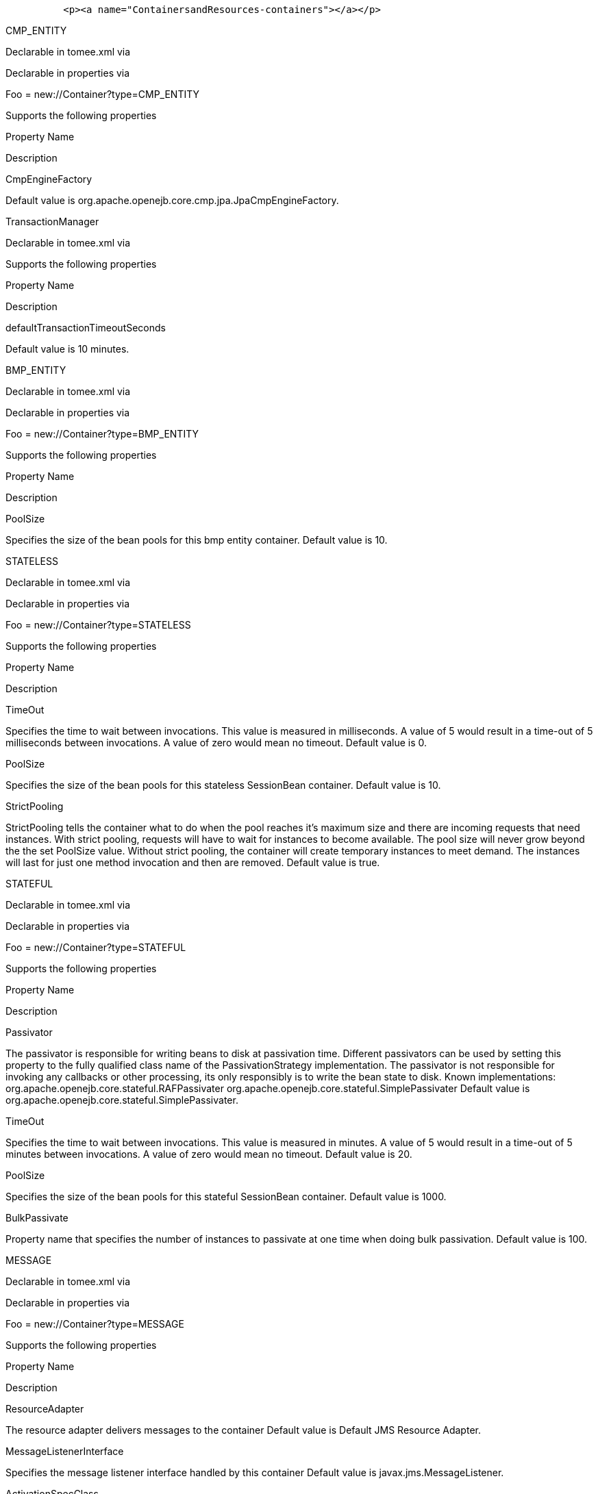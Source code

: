 :index-group: Configuration
:jbake-date: 2018-12-05
:jbake-type: page
:jbake-status: published
:jbake-title: Containers and Resources


....
          <p><a name="ContainersandResources-containers"></a></p>
....

CMP_ENTITY

Declarable in tomee.xml via

Declarable in properties via

Foo = new://Container?type=CMP_ENTITY

Supports the following properties

Property Name

Description

CmpEngineFactory

Default value is org.apache.openejb.core.cmp.jpa.JpaCmpEngineFactory.

TransactionManager

Declarable in tomee.xml via

Supports the following properties

Property Name

Description

defaultTransactionTimeoutSeconds

Default value is 10 minutes.

BMP_ENTITY

Declarable in tomee.xml via

Declarable in properties via

Foo = new://Container?type=BMP_ENTITY

Supports the following properties

Property Name

Description

PoolSize

Specifies the size of the bean pools for this bmp entity container.
Default value is 10.

STATELESS

Declarable in tomee.xml via

Declarable in properties via

Foo = new://Container?type=STATELESS

Supports the following properties

Property Name

Description

TimeOut

Specifies the time to wait between invocations. This value is measured
in milliseconds. A value of 5 would result in a time-out of 5
milliseconds between invocations. A value of zero would mean no timeout.
Default value is 0.

PoolSize

Specifies the size of the bean pools for this stateless SessionBean
container. Default value is 10.

StrictPooling

StrictPooling tells the container what to do when the pool reaches it's
maximum size and there are incoming requests that need instances. With
strict pooling, requests will have to wait for instances to become
available. The pool size will never grow beyond the the set PoolSize
value. Without strict pooling, the container will create temporary
instances to meet demand. The instances will last for just one method
invocation and then are removed. Default value is true.

STATEFUL

Declarable in tomee.xml via

Declarable in properties via

Foo = new://Container?type=STATEFUL

Supports the following properties

Property Name

Description

Passivator

The passivator is responsible for writing beans to disk at passivation
time. Different passivators can be used by setting this property to the
fully qualified class name of the PassivationStrategy implementation.
The passivator is not responsible for invoking any callbacks or other
processing, its only responsibly is to write the bean state to disk.
Known implementations: org.apache.openejb.core.stateful.RAFPassivater
org.apache.openejb.core.stateful.SimplePassivater Default value is
org.apache.openejb.core.stateful.SimplePassivater.

TimeOut

Specifies the time to wait between invocations. This value is measured
in minutes. A value of 5 would result in a time-out of 5 minutes between
invocations. A value of zero would mean no timeout. Default value is 20.

PoolSize

Specifies the size of the bean pools for this stateful SessionBean
container. Default value is 1000.

BulkPassivate

Property name that specifies the number of instances to passivate at one
time when doing bulk passivation. Default value is 100.

MESSAGE

Declarable in tomee.xml via

Declarable in properties via

Foo = new://Container?type=MESSAGE

Supports the following properties

Property Name

Description

ResourceAdapter

The resource adapter delivers messages to the container Default value is
Default JMS Resource Adapter.

MessageListenerInterface

Specifies the message listener interface handled by this container
Default value is javax.jms.MessageListener.

ActivationSpecClass

Specifies the activation spec class Default value is
org.apache.activemq.ra.ActiveMQActivationSpec.

InstanceLimit

Specifies the maximum number of bean instances that are allowed to exist
for each MDB deployment. Default value is 10.

Resources

javax.sql.DataSource

Declarable in tomee.xml via

Declarable in properties via

Foo = new://Resource?type=javax.sql.DataSource

Supports the following properties

Property Name

Description

JtaManaged

Determines wether or not this data source should be JTA managed or user
managed.  If set to 'true' it will automatically be enrolled in any
ongoing transactions.  Calling begin/commit/rollback or setAutoCommit on
the datasource or connection will not be allowed.  If you need to
perform these functions yourself, set JtaManaged to 'false' In terms of
JPA persistence.xml: "JtaManaged=true" can be used as a
'jta-data-source' "JtaManaged=false" can be used as a
'non-jta-data-source' Default value is true.

JdbcDriver

Driver class name Default value is org.hsqldb.jdbcDriver.

JdbcUrl

Url for creating connections Default value is
jdbc:hsqldb:file:data/hsqldb/hsqldb.

UserName

Default user name Default value is sa.

Password

Default password

ConnectionProperties

The connection properties that will be sent to the JDBC driver when
establishing new connections Format of the string must be
[propertyName=property;]* NOTE - The "user" and "password" properties
will be passed explicitly, so they do not need to be included here.

DefaultAutoCommit

The default auto-commit state of new connections Default value is true.

DefaultReadOnly

The default read-only state of new connections If not set then the
setReadOnly method will not be called. (Some drivers don't support read
only mode, ex: Informix)

DefaultTransactionIsolation

The default TransactionIsolation state of new connections If not set
then the setTransactionIsolation method will not be called. The allowed
values for this property are:     NONE     READ_COMMITTED    
READ_UNCOMMITTED     REPEATABLE_READ     SERIALIZABLE Note: Most JDBC
drivers do not support all isolation levels

InitialSize

The initial number of connections that are created when the pool is
started Default value is 0.

MaxActive

The maximum number of active connections that can be allocated from this
pool at the same time, or a negative number for no limit. Default value
is 20.

MaxIdle

The maximum number of connections that can remain idle in the pool,
without extra ones being released, or a negative number for no limit.
Default value is 20.

MinIdle

The minimum number of connections that can remain idle in the pool,
without extra ones being created, or zero to create none. Default value
is 0.

MaxWait

The maximum number of milliseconds that the pool will wait (when there
are no available connections) for a connection to be returned before
throwing an exception, or -1 to wait indefinitely. Default value is -1.

ValidationQuery

The SQL query that will be used to validate connections from this pool
before returning them to the caller. If specified, this query MUST be an
SQL SELECT statement that returns at least one row.

TestOnBorrow

If true connections will be validated before being borrowed from the
pool. If the validation fails, the connection is destroyed, and a new
conection will be retrieved from the pool (and validated). NOTE - for a
true value to have any effect, the ValidationQuery parameter must be
set. Default value is true.

TestOnReturn

If true connections will be validated before being returned to the
pool.  If the validation fails, the connection is destroyed instead of
being returned to the pool. NOTE - for a true value to have any effect,
the ValidationQuery parameter must be set. Default value is false.

TestWhileIdle

If true connections will be validated by the idle connection evictor (if
any). If the validation fails, the connection is destroyed and removed
from the pool NOTE - for a true value to have any effect, the
timeBetweenEvictionRunsMillis property must be a positive number and the
ValidationQuery parameter must be set. Default value is false.

TimeBetweenEvictionRunsMillis

The number of milliseconds to sleep between runs of the idle connection
evictor thread. When set to a negative number, no idle connection
evictor thread will be run. Default value is -1.

NumTestsPerEvictionRun

The number of connectionss to examine during each run of the idle
connection evictor thread (if any). Default value is 3.

MinEvictableIdleTimeMillis

The minimum amount of time a connection may sit idle in the pool before
it is eligable for eviction by the idle connection evictor (if any).
Default value is 1800000.

PoolPreparedStatements

If true, a statement pool is created for each Connection and
PreparedStatements created by one of the following methods are
pooled:    public PreparedStatement prepareStatement(String
sql);    public PreparedStatement prepareStatement(String
sql,            int resultSetType,            int resultSetConcurrency)
Default value is false.

MaxOpenPreparedStatements

The maximum number of open statements that can be allocated from the
statement pool at the same time, or zero for no limit. NOTE - Some
drivers have limits on the number of open statements, so make sure there
are some resources left for the other (non-prepared) statements. Default
value is 0.

AccessToUnderlyingConnectionAllowed

If true the raw physical connection to the database can be accessed
using the following construct:     Connection conn =
ds.getConnection();     Connection rawConn = ((DelegatingConnection)
conn).getInnermostDelegate();     ...     conn.close() Default is false,
because misbehaving programs can do harmfull things to the raw
connection shuch as closing the raw connection or continuing to use the
raw connection after it has been assigned to another logical
connection.  Be carefull and only use when you need direct access to
driver specific extentions. NOTE: Do NOT close the underlying
connection, only the original logical connection wrapper. Default value
is false.

ActiveMQResourceAdapter

Declarable in tomee.xml via

Declarable in properties via

Foo = new://Resource?type=ActiveMQResourceAdapter

Supports the following properties

Property Name

Description

BrokerXmlConfig

Broker configuration Default value is
broker:(tcp://localhost:61616)?useJmx=false.

ServerUrl

Broker address Default value is vm://localhost?async=true.

DataSource

DataSource for persistence messages Default value is Default Unmanaged
JDBC Database.

javax.jms.ConnectionFactory

Declarable in tomee.xml via

Declarable in properties via

Foo = new://Resource?type=javax.jms.ConnectionFactory

Supports the following properties

Property Name

Description

ResourceAdapter

Default value is Default JMS Resource Adapter.

TransactionSupport

Specifies if the connection is enrolled in global transaction allowed
values: xa, local or none Default value is xa.

PoolMaxSize

Maximum number of physical connection to the ActiveMQ broker Default
value is 10.

PoolMinSize

Minimum number of physical connection to the ActiveMQ broker Default
value is 0.

ConnectionMaxWaitMilliseconds

Maximum amount of time to wait for a connection Default value is 5000.

ConnectionMaxIdleMinutes

Maximum amount of time a connection can be idle before being reclaimed
Default value is 15.

javax.jms.Queue

Declarable in tomee.xml via

Declarable in properties via

Foo = new://Resource?type=javax.jms.Queue

Supports the following properties

Property Name

Description

destination

Specifies the name of the queue

javax.jms.Topic

Declarable in tomee.xml via

Declarable in properties via

Foo = new://Resource?type=javax.jms.Topic

Supports the following properties

Property Name

Description

destination

Specifies the name of the topic

org.omg.CORBA.ORB

Declarable in tomee.xml via

Declarable in properties via

Foo = new://Resource?type=org.omg.CORBA.ORB

No properties.

javax.mail.Session

Declarable in tomee.xml via

Declarable in properties via

Foo = new://Resource?type=javax.mail.Session

No properties.

